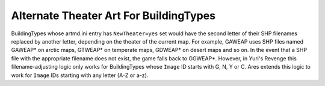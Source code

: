 .. index:: Theaters; Alternate Theater Art for all BuildingTypes regardless of first letter.

=======================================
Alternate Theater Art For BuildingTypes
=======================================

BuildingTypes whose artmd.ini entry has ``NewTheater=yes`` set would
have the second letter of their SHP filenames replaced by another
letter, depending on the theater of the current map. For example,
GAWEAP uses SHP files named GAWEAP* on arctic maps, GTWEAP* on
temperate maps, GDWEAP* on desert maps and so on. In the event that a
SHP file with the appropriate filename does not exist, the game falls
back to GGWEAP*.
However, in Yuri's Revenge this filename-adjusting logic only works
for BuildingTypes whose ``Image`` ID starts with G, N, Y or C. Ares
extends this logic to work for ``Image`` IDs starting with any letter
(A-Z or a-z).

.. versionadded:: 0.2
